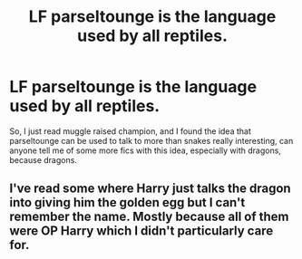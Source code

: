 #+TITLE: LF parseltounge is the language used by all reptiles.

* LF parseltounge is the language used by all reptiles.
:PROPERTIES:
:Author: Megamataman
:Score: 15
:DateUnix: 1527465866.0
:DateShort: 2018-May-28
:FlairText: Request
:END:
So, I just read muggle raised champion, and I found the idea that parseltounge can be used to talk to more than snakes really interesting, can anyone tell me of some more fics with this idea, especially with dragons, because dragons.


** I've read some where Harry just talks the dragon into giving him the golden egg but I can't remember the name. Mostly because all of them were OP Harry which I didn't particularly care for.
:PROPERTIES:
:Author: SurbhitSrivastava
:Score: 1
:DateUnix: 1527564169.0
:DateShort: 2018-May-29
:END:
